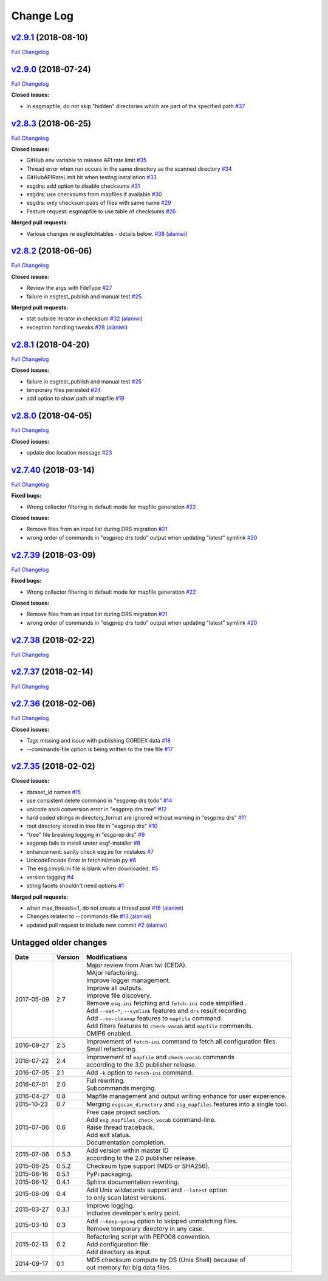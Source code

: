 .. _log:


Change Log
==========

`v2.9.1 <https://github.com/ESGF/esgf-prepare/tree/v2.9.1>`__ (2018-08-10)
--------------------------------------------------------------------------

`Full
Changelog <https://github.com/ESGF/esgf-prepare/compare/v2.9.0...v2.9.1>`__

`v2.9.0 <https://github.com/ESGF/esgf-prepare/tree/v2.9.0>`__ (2018-07-24)
--------------------------------------------------------------------------

`Full
Changelog <https://github.com/ESGF/esgf-prepare/compare/v2.8.3...v2.9.0>`__

**Closed issues:**

-  in esgmapfile, do not skip "hidden" directories which are part of the
   specified path
   `#37 <https://github.com/ESGF/esgf-prepare/issues/37>`__

`v2.8.3 <https://github.com/ESGF/esgf-prepare/tree/v2.8.3>`__ (2018-06-25)
--------------------------------------------------------------------------

`Full
Changelog <https://github.com/ESGF/esgf-prepare/compare/v2.8.2...v2.8.3>`__

**Closed issues:**

-  GitHub env variable to release API rate limit
   `#35 <https://github.com/ESGF/esgf-prepare/issues/35>`__
-  Thread error when run occurs in the same directory as the scanned
   directory `#34 <https://github.com/ESGF/esgf-prepare/issues/34>`__
-  GitHubAPIRateLimit hit when testing installation
   `#33 <https://github.com/ESGF/esgf-prepare/issues/33>`__
-  esgdrs: add option to disable checksums
   `#31 <https://github.com/ESGF/esgf-prepare/issues/31>`__
-  esgdrs: use checksums from mapfiles if available
   `#30 <https://github.com/ESGF/esgf-prepare/issues/30>`__
-  esgdrs: only checksum pairs of files with same name
   `#29 <https://github.com/ESGF/esgf-prepare/issues/29>`__
-  Feature request: esgmapfile to use table of checksums
   `#26 <https://github.com/ESGF/esgf-prepare/issues/26>`__

**Merged pull requests:**

-  Various changes re esgfetchtables - details below.
   `#38 <https://github.com/ESGF/esgf-prepare/pull/38>`__
   (`alaniwi <https://github.com/alaniwi>`__)

`v2.8.2 <https://github.com/ESGF/esgf-prepare/tree/v2.8.2>`__ (2018-06-06)
--------------------------------------------------------------------------

`Full
Changelog <https://github.com/ESGF/esgf-prepare/compare/v2.8.1...v2.8.2>`__

**Closed issues:**

-  Review the args with FileType
   `#27 <https://github.com/ESGF/esgf-prepare/issues/27>`__
-  failure in esgtest\_publish and manual test
   `#25 <https://github.com/ESGF/esgf-prepare/issues/25>`__

**Merged pull requests:**

-  stat outside iterator in checksum
   `#32 <https://github.com/ESGF/esgf-prepare/pull/32>`__
   (`alaniwi <https://github.com/alaniwi>`__)
-  exception handling tweaks
   `#28 <https://github.com/ESGF/esgf-prepare/pull/28>`__
   (`alaniwi <https://github.com/alaniwi>`__)

`v2.8.1 <https://github.com/ESGF/esgf-prepare/tree/v2.8.1>`__ (2018-04-20)
--------------------------------------------------------------------------

`Full
Changelog <https://github.com/ESGF/esgf-prepare/compare/v2.8.0...v2.8.1>`__

**Closed issues:**

-  failure in esgtest\_publish and manual test
   `#25 <https://github.com/ESGF/esgf-prepare/issues/25>`__
-  temporary files persisted
   `#24 <https://github.com/ESGF/esgf-prepare/issues/24>`__
-  add option to show path of mapfile
   `#19 <https://github.com/ESGF/esgf-prepare/issues/19>`__

`v2.8.0 <https://github.com/ESGF/esgf-prepare/tree/v2.8.0>`__ (2018-04-05)
--------------------------------------------------------------------------

`Full
Changelog <https://github.com/ESGF/esgf-prepare/compare/v2.7.40...v2.8.0>`__

**Closed issues:**

-  update doc location message
   `#23 <https://github.com/ESGF/esgf-prepare/issues/23>`__

`v2.7.40 <https://github.com/ESGF/esgf-prepare/tree/v2.7.40>`__ (2018-03-14)
----------------------------------------------------------------------------

`Full
Changelog <https://github.com/ESGF/esgf-prepare/compare/v2.7.39...v2.7.40>`__

**Fixed bugs:**

-  Wrong collector filtering in default mode for mapfile generation
   `#22 <https://github.com/ESGF/esgf-prepare/issues/22>`__

**Closed issues:**

-  Remove files from an input list during DRS migration
   `#21 <https://github.com/ESGF/esgf-prepare/issues/21>`__
-  wrong order of commands in "esgprep drs todo" output when updating
   "latest" symlink
   `#20 <https://github.com/ESGF/esgf-prepare/issues/20>`__

`v2.7.39 <https://github.com/ESGF/esgf-prepare/tree/v2.7.39>`__ (2018-03-09)
----------------------------------------------------------------------------

`Full
Changelog <https://github.com/ESGF/esgf-prepare/compare/v2.7.39...HEAD>`__

**Fixed bugs:**

-  Wrong collector filtering in default mode for mapfile generation
   `#22 <https://github.com/ESGF/esgf-prepare/issues/22>`__

**Closed issues:**

-  Remove files from an input list during DRS migration
   `#21 <https://github.com/ESGF/esgf-prepare/issues/21>`__
-  wrong order of commands in "esgprep drs todo" output when updating
   "latest" symlink
   `#20 <https://github.com/ESGF/esgf-prepare/issues/20>`__

`v2.7.38 <https://github.com/ESGF/esgf-prepare/tree/v2.7.38>`__ (2018-02-22)
----------------------------------------------------------------------------

`Full
Changelog <https://github.com/ESGF/esgf-prepare/compare/v2.7.37...v2.7.38>`__

`v2.7.37 <https://github.com/ESGF/esgf-prepare/tree/v2.7.37>`__ (2018-02-14)
----------------------------------------------------------------------------

`Full
Changelog <https://github.com/ESGF/esgf-prepare/compare/v2.7.36...v2.7.37>`__

`v2.7.36 <https://github.com/ESGF/esgf-prepare/tree/v2.7.36>`__ (2018-02-06)
----------------------------------------------------------------------------

`Full
Changelog <https://github.com/ESGF/esgf-prepare/compare/v2.7.35...v2.7.36>`__

**Closed issues:**

-  Tags missing and issue with publishing CORDEX data
   `#18 <https://github.com/ESGF/esgf-prepare/issues/18>`__
-  --commands-file option is being written to the tree file
   `#17 <https://github.com/ESGF/esgf-prepare/issues/17>`__

`v2.7.35 <https://github.com/ESGF/esgf-prepare/tree/v2.7.35>`__ (2018-02-02)
----------------------------------------------------------------------------

**Closed issues:**

-  dataset\_id names
   `#15 <https://github.com/ESGF/esgf-prepare/issues/15>`__
-  use consistent delete command in "esgprep drs todo"
   `#14 <https://github.com/ESGF/esgf-prepare/issues/14>`__
-  unicode ascii conversion error in "esgprep drs tree"
   `#12 <https://github.com/ESGF/esgf-prepare/issues/12>`__
-  hard coded strings in directory\_format are ignored without warning
   in "esgprep drs"
   `#11 <https://github.com/ESGF/esgf-prepare/issues/11>`__
-  root directory stored in tree file in "esgprep drs"
   `#10 <https://github.com/ESGF/esgf-prepare/issues/10>`__
-  "tree" file breaking logging in "esgprep drs"
   `#9 <https://github.com/ESGF/esgf-prepare/issues/9>`__
-  esgprep fails to install under esgf-installer
   `#8 <https://github.com/ESGF/esgf-prepare/issues/8>`__
-  enhancement: sanity check esg.ini for mistakes
   `#7 <https://github.com/ESGF/esgf-prepare/issues/7>`__
-  UnicodeEncode Error in fetchini/main.py
   `#6 <https://github.com/ESGF/esgf-prepare/issues/6>`__
-  The esg.cmip6.ini file is blank when downloaded.
   `#5 <https://github.com/ESGF/esgf-prepare/issues/5>`__
-  version tagging
   `#4 <https://github.com/ESGF/esgf-prepare/issues/4>`__
-  string facets shouldn't need options
   `#1 <https://github.com/ESGF/esgf-prepare/issues/1>`__

**Merged pull requests:**

-  when max\_threads=1, do not create a thread pool
   `#16 <https://github.com/ESGF/esgf-prepare/pull/16>`__
   (`alaniwi <https://github.com/alaniwi>`__)
-  Changes related to --commands-file
   `#13 <https://github.com/ESGF/esgf-prepare/pull/13>`__
   (`alaniwi <https://github.com/alaniwi>`__)
-  updated pull request to include new commit
   `#2 <https://github.com/ESGF/esgf-prepare/pull/2>`__
   (`alaniwi <https://github.com/alaniwi>`__)

Untagged older changes
----------------------

+------------+---------+-------------------------------------------------------------------------------------+
| Date       | Version | Modifications                                                                       |
+============+=========+=====================================================================================+
| 2017-05-09 | 2.7     | | Major review from Alan Iwi (CEDA).                                                |
|            |         | | MAjor refactoring.                                                                |
|            |         | | Improve logger management.                                                        |
|            |         | | Improve all outputs.                                                              |
|            |         | | Improve file discovery.                                                           |
|            |         | | Remove ``esg.ini`` fetching and ``fetch-ini`` code simplified .                   |
|            |         | | Add ``--set-*``, ``--symlink`` features and ``drs`` result recording.             |
|            |         | | Add ``--no-cleanup`` features to ``mapfile`` command.                             |
|            |         | | Add filters features to ``check-vocab`` and ``mapfile`` commands.                 |
|            |         | | CMIP6 enabled.                                                                    |
+------------+---------+-------------------------------------------------------------------------------------+
| 2016-09-27 | 2.5     | | Improvement of ``fetch-ini`` command to fetch all configuration files.            |
|            |         | | Small refactoring.                                                                |
+------------+---------+-------------------------------------------------------------------------------------+
| 2016-07-22 | 2.4     | | Improvement of ``mapfile`` and ``check-vocab`` commands                           |
|            |         | | according to the 3.0 publisher release.                                           |
+------------+---------+-------------------------------------------------------------------------------------+
| 2016-07-05 | 2.1     | | Add ``-k`` option to ``fetch-ini`` command.                                       |
+------------+---------+-------------------------------------------------------------------------------------+
| 2016-07-01 | 2.0     | | Full rewriting.                                                                   |
|            |         | | Subcommands merging.                                                              |
+------------+---------+-------------------------------------------------------------------------------------+
| 2016-04-27 | 0.8     | | Mapfile management and output writing enhance for user experience.                |
+------------+---------+-------------------------------------------------------------------------------------+
| 2015-10-23 | 0.7     | | Merging ``esgscan_directory`` and ``esg_mapfiles`` features into a single tool.   |
+------------+---------+-------------------------------------------------------------------------------------+
| 2015-07-06 | 0.6     | | Free case project section.                                                        |
|            |         | | Add ``esg_mapfiles_check_vocab`` command-line.                                    |
|            |         | | Raise thread traceback.                                                           |
|            |         | | Add exit status.                                                                  |
|            |         | | Documentation completion.                                                         |
+------------+---------+-------------------------------------------------------------------------------------+
| 2015-07-06 | 0.5.3   | | Add version within master ID                                                      |
|            |         | | according to the 2.0 publisher release.                                           |
+------------+---------+-------------------------------------------------------------------------------------+
| 2015-06-25 | 0.5.2   | | Checksum type support (MD5 or SHA256).                                            |
+------------+---------+-------------------------------------------------------------------------------------+
| 2015-06-16 | 0.5.1   | | PyPi packaging.                                                                   |
+------------+---------+-------------------------------------------------------------------------------------+
| 2015-06-12 | 0.4.1   | | Sphinx documentation rewriting.                                                   |
+------------+---------+-------------------------------------------------------------------------------------+
| 2015-06-09 | 0.4     | | Add Unix wildacards support and ``--latest`` option                               |
|            |         | | to only scan latest versions.                                                     |
+------------+---------+-------------------------------------------------------------------------------------+
| 2015-03-27 | 0.3.1   | | Improve logging.                                                                  |
|            |         | | Includes developer's entry point.                                                 |
+------------+---------+-------------------------------------------------------------------------------------+
| 2015-03-10 | 0.3     | | Add ``--keep-going`` option to skipped unmatching files.                          |
|            |         | | Remove temporary directory in any case.                                           |
+------------+---------+-------------------------------------------------------------------------------------+
| 2015-02-13 | 0.2     | | Refactoring script with PEP008 convention.                                        |
|            |         | | Add configuration file.                                                           |
|            |         | | Add directory as input.                                                           |
+------------+---------+-------------------------------------------------------------------------------------+
| 2014-09-17 | 0.1     | | MD5 checksum compute by OS (Unix Shell) because of                                |
|            |         | | out memory for big data files.                                                    |
+------------+---------+-------------------------------------------------------------------------------------+
